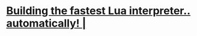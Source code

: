 * [[https://sillycross.github.io/2022/11/22/2022-11-22/][Building the fastest Lua interpreter.. automatically! |]]
